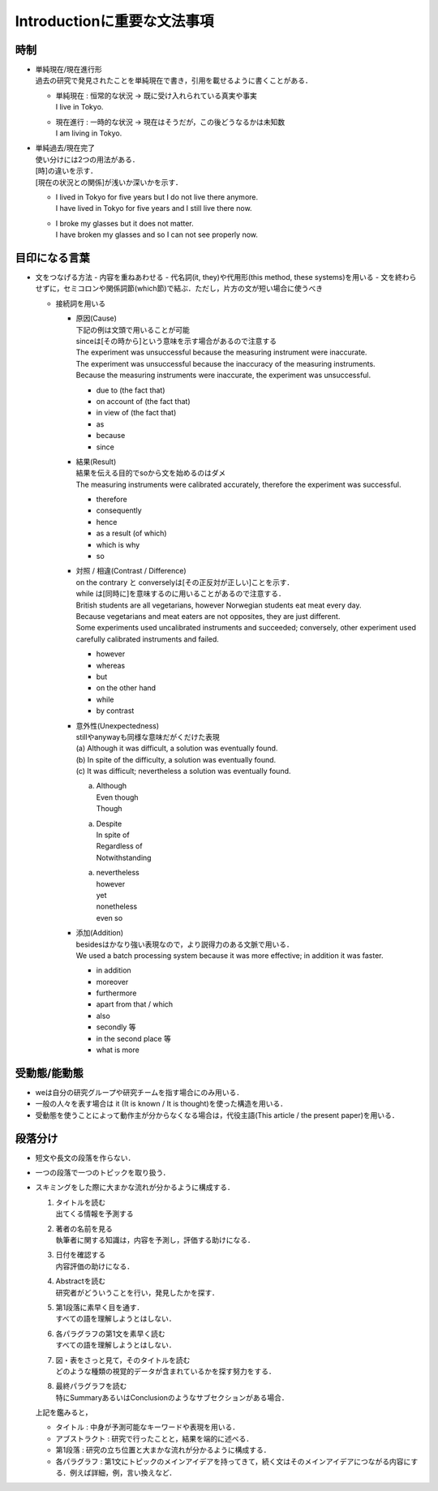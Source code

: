 ----------------------------
Introductionに重要な文法事項
----------------------------

時制
-----
- | 単純現在/現在進行形
  | 過去の研究で発見されたことを単純現在で書き，引用を載せるように書くことがある．

  - | 単純現在 : 恒常的な状況 -> 既に受け入れられている真実や事実
    | I live in Tokyo.
  - | 現在進行 : 一時的な状況 -> 現在はそうだが，この後どうなるかは未知数
    | I am living in Tokyo.

- | 単純過去/現在完了
  | 使い分けには2つの用法がある．
  | [時]の違いを示す．
  | [現在の状況との関係]が浅いか深いかを示す．

  - | I lived in Tokyo for five years but I do not live there anymore.
    | I have lived in Tokyo for five years and I still live there now.
  - | I broke my glasses but it does not matter.
    | I have broken my glasses and so I can not see properly now.

目印になる言葉
--------------
- 文をつなげる方法
  - 内容を重ねあわせる
  - 代名詞(it, they)や代用形(this method, these systems)を用いる
  - 文を終わらせずに，セミコロンや関係詞節(which節)で結ぶ．ただし，片方の文が短い場合に使うべき

  - 接続詞を用いる

    - | 原因(Cause)
      | 下記の例は文頭で用いることが可能
      | sinceは[その時から]という意味を示す場合があるので注意する
      | The experiment was unsuccessful because the measuring instrument were inaccurate.
      | The experiment was unsuccessful because the inaccuracy of the measuring instruments.
      | Because the measuring instruments were inaccurate, the experiment was unsuccessful.

      - due to (the fact that)
      - on account of (the fact that)
      - in view of (the fact that)
      - as
      - because
      - since
    - | 結果(Result)
      | 結果を伝える目的でsoから文を始めるのはダメ
      | The measuring instruments were calibrated accurately, therefore the experiment was successful.

      - therefore
      - consequently
      - hence
      - as a result (of which)
      - which is why
      - so
    - | 対照 / 相違(Contrast / Difference)
      | on the contrary と converselyは[その正反対が正しい]ことを示す．
      | while は[同時に]を意味するのに用いることがあるので注意する．
      | British students are all vegetarians, however Norwegian students eat meat every day.
      | Because vegetarians and meat eaters are not opposites, they are just different.
      | Some experiments used uncalibrated instruments and succeeded; conversely, other experiment used carefully calibrated instruments and failed.

      - however
      - whereas
      - but
      - on the other hand
      - while
      - by contrast
    - | 意外性(Unexpectedness)
      | stillやanywayも同様な意味だがくだけた表現
      | (a) Although it was difficult, a solution was eventually found.
      | (b) In spite of the difficulty, a solution was eventually found.
      | (c) It was difficult; nevertheless a solution was eventually found.

      (a) | Although
	  | Even though
	  | Though

      (a) | Despite
	  | In spite of
	  | Regardless of
	  | Notwithstanding

      (a) | nevertheless
	  | however
	  | yet
	  | nonetheless
	  | even so

    - | 添加(Addition)
      | besidesはかなり強い表現なので，より説得力のある文脈で用いる．
      | We used a batch processing system because it was more effective; in addition it was faster.

      - in addition
      - moreover
      - furthermore
      - apart from that / which
      - also
      - secondly 等
      - in the second place 等
      - what is more

受動態/能動態
--------------
- weは自分の研究グループや研究チームを指す場合にのみ用いる．
- 一般の人々を表す場合は it (It is known / It is thought)を使った構造を用いる．
- 受動態を使うことによって動作主が分からなくなる場合は，代役主語(This article / the present paper)を用いる．

段落分け
---------
- 短文や長文の段落を作らない．
- 一つの段落で一つのトピックを取り扱う．
- | スキミングをした際に大まかな流れが分かるように構成する．

  #. | タイトルを読む
     | 出てくる情報を予測する
  #. | 著者の名前を見る
     | 執筆者に関する知識は，内容を予測し，評価する助けになる．
  #. | 日付を確認する
     | 内容評価の助けになる．
  #. | Abstractを読む
     | 研究者がどういうことを行い，発見したかを探す．
  #. | 第1段落に素早く目を通す．
     | すべての語を理解しようとはしない．
  #. | 各パラグラフの第1文を素早く読む
     | すべての語を理解しようとはしない．
  #. | 図・表をさっと見て，そのタイトルを読む
     | どのような種類の視覚的データが含まれているかを探す努力をする．
  #. | 最終パラグラフを読む
     | 特にSummaryあるいはConclusionのようなサブセクションがある場合．

  | 上記を鑑みると，

  - タイトル : 中身が予測可能なキーワードや表現を用いる．
  - アブストラクト : 研究で行ったことと，結果を端的に述べる．
  - 第1段落 : 研究の立ち位置と大まかな流れが分かるように構成する．

  - 各パラグラフ : 第1文にトピックのメインアイデアを持ってきて，続く文はそのメインアイデアにつながる内容にする．例えば詳細，例，言い換えなど．
